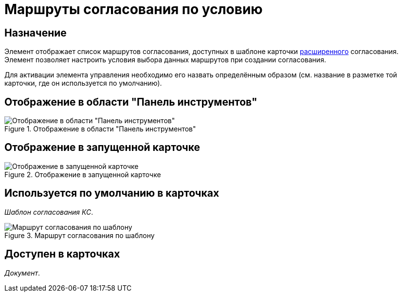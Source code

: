 = Маршруты согласования по условию

== Назначение

Элемент отображает список маршрутов согласования, доступных в шаблоне карточки xref:dev@approval:user:create-launch-approval.adoc[расширенного] согласования. Элемент позволяет настроить условия выбора данных маршрутов при создании согласования.

Для активации элемента управления необходимо его назвать определённым образом (см. название в разметке той карточки, где он используется по умолчанию).

== Отображение в области "Панель инструментов"

.Отображение в области "Панель инструментов"
image::approval-paths-control.png[Отображение в области "Панель инструментов"]

== Отображение в запущенной карточке

.Отображение в запущенной карточке
image::approval-paths.png[Отображение в запущенной карточке]

== Используется по умолчанию в карточках

_Шаблон согласования КС_.

.Маршрут согласования по шаблону
image::approval-paths-card.png[Маршрут согласования по шаблону]

== Доступен в карточках

_Документ_.
